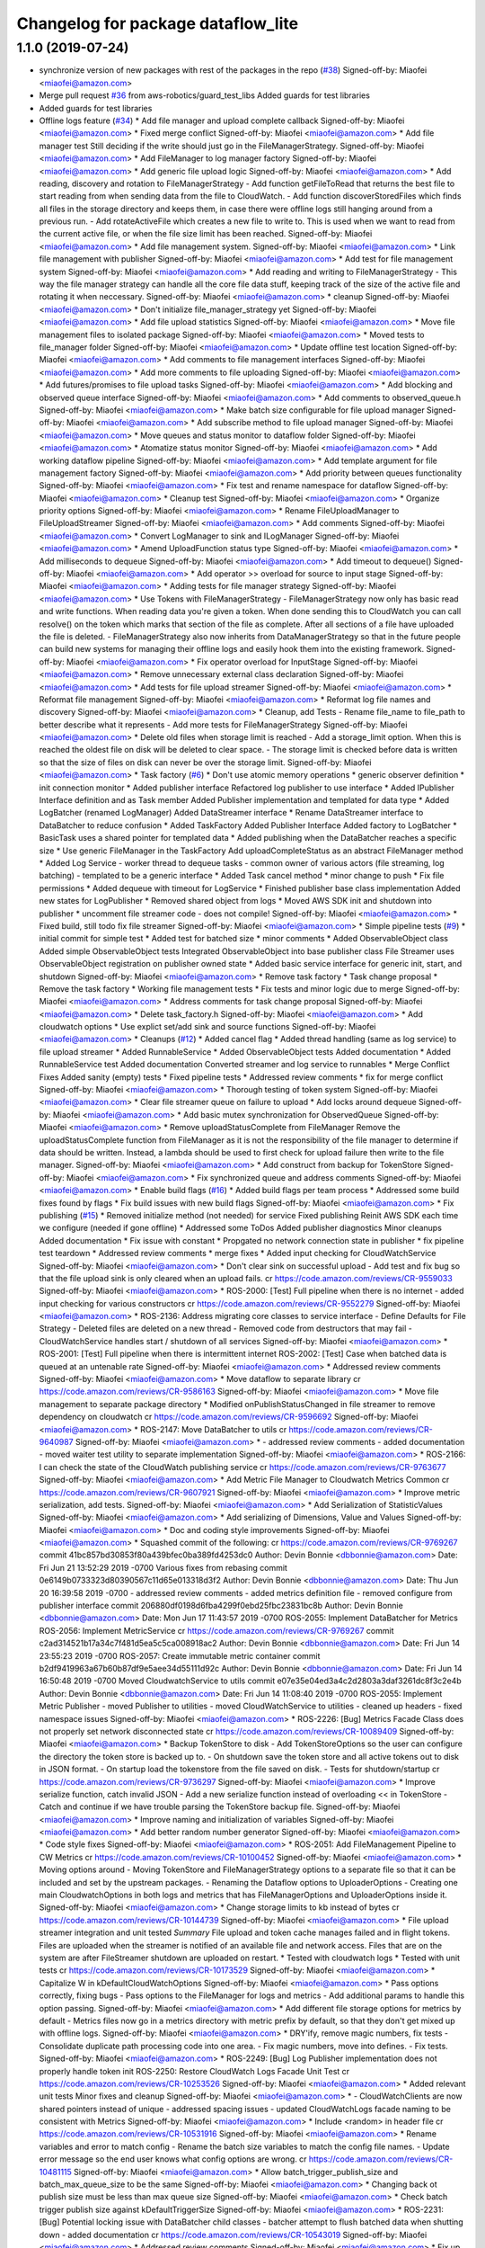 ^^^^^^^^^^^^^^^^^^^^^^^^^^^^^^^^^^^
Changelog for package dataflow_lite
^^^^^^^^^^^^^^^^^^^^^^^^^^^^^^^^^^^

1.1.0 (2019-07-24)
------------------
* synchronize version of new packages with rest of the packages in the repo (`#38 <https://github.com/aws-robotics/cloudwatch-common/issues/38>`_)
  Signed-off-by: Miaofei <miaofei@amazon.com>
* Merge pull request `#36 <https://github.com/aws-robotics/cloudwatch-common/issues/36>`_ from aws-robotics/guard_test_libs
  Added guards for test libraries
* Added guards for test libraries
* Offline logs feature (`#34 <https://github.com/aws-robotics/cloudwatch-common/issues/34>`_)
  * Add file manager and upload complete callback
  Signed-off-by: Miaofei <miaofei@amazon.com>
  * Fixed merge conflict
  Signed-off-by: Miaofei <miaofei@amazon.com>
  * Add file manager test
  Still deciding if the write should just go in the FileManagerStrategy.
  Signed-off-by: Miaofei <miaofei@amazon.com>
  * Add FileManager to log manager factory
  Signed-off-by: Miaofei <miaofei@amazon.com>
  * Add generic file upload logic
  Signed-off-by: Miaofei <miaofei@amazon.com>
  * Add reading, discovery and rotation to FileManagerStrategy
  - Add function getFileToRead that returns the best file to start reading
  from when sending data from the file to CloudWatch.
  - Add function discoverStoredFiles which finds all files in the
  storage directory and keeps them, in case there were offline logs still
  hanging around from a previous run.
  - Add rotateActiveFile which creates a new file to write to. This is
  used when we want to read from the current active file, or when the file
  size limit has been reached.
  Signed-off-by: Miaofei <miaofei@amazon.com>
  * Add file management system.
  Signed-off-by: Miaofei <miaofei@amazon.com>
  * Link file management with publisher
  Signed-off-by: Miaofei <miaofei@amazon.com>
  * Add test for file management system
  Signed-off-by: Miaofei <miaofei@amazon.com>
  * Add reading and writing to FileManagerStrategy
  - This way the file manager strategy can handle all the core file data
  stuff, keeping track of the size of the active file and rotating it when
  neccessary.
  Signed-off-by: Miaofei <miaofei@amazon.com>
  * cleanup
  Signed-off-by: Miaofei <miaofei@amazon.com>
  * Don't initialize file_manager_strategy yet
  Signed-off-by: Miaofei <miaofei@amazon.com>
  * Add file upload statistics
  Signed-off-by: Miaofei <miaofei@amazon.com>
  * Move file management files to isolated package
  Signed-off-by: Miaofei <miaofei@amazon.com>
  * Moved tests to file_manager folder
  Signed-off-by: Miaofei <miaofei@amazon.com>
  * Update offline test location
  Signed-off-by: Miaofei <miaofei@amazon.com>
  * Add comments to file management interfaces
  Signed-off-by: Miaofei <miaofei@amazon.com>
  * Add more comments to file uploading
  Signed-off-by: Miaofei <miaofei@amazon.com>
  * Add futures/promises to file upload tasks
  Signed-off-by: Miaofei <miaofei@amazon.com>
  * Add blocking and observed queue interface
  Signed-off-by: Miaofei <miaofei@amazon.com>
  * Add comments to observed_queue.h
  Signed-off-by: Miaofei <miaofei@amazon.com>
  * Make batch size configurable for file upload manager
  Signed-off-by: Miaofei <miaofei@amazon.com>
  * Add subscribe method to file upload manager
  Signed-off-by: Miaofei <miaofei@amazon.com>
  * Move queues and status monitor to dataflow folder
  Signed-off-by: Miaofei <miaofei@amazon.com>
  * Atomatize status monitor
  Signed-off-by: Miaofei <miaofei@amazon.com>
  * Add working dataflow pipeline
  Signed-off-by: Miaofei <miaofei@amazon.com>
  * Add template argument for file management factory
  Signed-off-by: Miaofei <miaofei@amazon.com>
  * Add priority between queues functionality
  Signed-off-by: Miaofei <miaofei@amazon.com>
  * Fix test and rename namespace for dataflow
  Signed-off-by: Miaofei <miaofei@amazon.com>
  * Cleanup test
  Signed-off-by: Miaofei <miaofei@amazon.com>
  * Organize priority options
  Signed-off-by: Miaofei <miaofei@amazon.com>
  * Rename FileUploadManager to FileUploadStreamer
  Signed-off-by: Miaofei <miaofei@amazon.com>
  * Add comments
  Signed-off-by: Miaofei <miaofei@amazon.com>
  * Convert LogManager to sink and ILogManager
  Signed-off-by: Miaofei <miaofei@amazon.com>
  * Amend UploadFunction status type
  Signed-off-by: Miaofei <miaofei@amazon.com>
  * Add milliseconds to dequeue
  Signed-off-by: Miaofei <miaofei@amazon.com>
  * Add timeout to dequeue()
  Signed-off-by: Miaofei <miaofei@amazon.com>
  * Add operator >> overload for source to input stage
  Signed-off-by: Miaofei <miaofei@amazon.com>
  * Adding tests for file manager strategy
  Signed-off-by: Miaofei <miaofei@amazon.com>
  * Use Tokens with FileManagerStrategy
  - FileManagerStrategy now only has basic read and write functions. When
  reading data you're given a token. When done sending this to CloudWatch
  you can call resolve() on the token which marks that section of the file
  as complete. After all sections of a file have uploaded the file is
  deleted.
  - FileManagerStrategy also now inherits from DataManagerStrategy so that
  in the future people can build new systems for managing their offline
  logs and easily hook them into the existing framework.
  Signed-off-by: Miaofei <miaofei@amazon.com>
  * Fix operator overload for InputStage
  Signed-off-by: Miaofei <miaofei@amazon.com>
  * Remove unnecessary external class declaration
  Signed-off-by: Miaofei <miaofei@amazon.com>
  * Add tests for file upload streamer
  Signed-off-by: Miaofei <miaofei@amazon.com>
  * Reformat file management
  Signed-off-by: Miaofei <miaofei@amazon.com>
  * Reformat log file names and discovery
  Signed-off-by: Miaofei <miaofei@amazon.com>
  * Cleanup, add Tests
  - Rename file_name to file_path to better describe what it represents
  - Add more tests for FileManagerStrategy
  Signed-off-by: Miaofei <miaofei@amazon.com>
  * Delete old files when storage limit is reached
  - Add a storage_limit option. When this is reached the oldest file on
  disk will be deleted to clear space.
  - The storage limit is checked before data is written so that the size
  of files on disk can never be over the storage limit.
  Signed-off-by: Miaofei <miaofei@amazon.com>
  * Task factory (`#6 <https://github.com/aws-robotics/cloudwatch-common/issues/6>`_)
  * Don't use atomic memory operations
  * generic observer definition
  * init connection monitor
  * Added publisher interface
  Refactored log publisher to use interface
  * Added IPublisher Interface definition and as Task member
  Added Publisher implementation and templated for data type
  * Added LogBatcher (renamed LogManager)
  Added DataStreamer interface
  * Rename DataStreamer interface to DataBatcher to reduce confusion
  * Added TaskFactory
  Added Publisher Interface
  Added factory to LogBatcher
  * BasicTask uses a shared pointer for templated data
  * Added publishing when the DataBatcher reaches a specific size
  * Use generic FileManager in the TaskFactory
  Add uploadCompleteStatus as an abstract FileManager method
  * Added Log Service
  - worker thread to dequeue tasks
  - common owner of various actors (file streaming, log batching)
  - templated to  be a generic interface
  * Added Task cancel method
  * minor change to push
  * Fix file permissions
  * Added dequeue with timeout for LogService
  * Finished publisher base class implementation
  Added new states for LogPublisher
  * Removed shared object from logs
  * Moved AWS SDK init and shutdown into publisher
  * uncomment file streamer code - does not compile!
  Signed-off-by: Miaofei <miaofei@amazon.com>
  * Fixed build, still todo fix file streamer
  Signed-off-by: Miaofei <miaofei@amazon.com>
  * Simple pipeline tests (`#9 <https://github.com/aws-robotics/cloudwatch-common/issues/9>`_)
  * initial commit for simple test
  * Added test for batched size
  * minor comments
  * Added ObservableObject class
  Added simple ObservableObject tests
  Integrated ObservableObject into base publisher class
  File Streamer uses ObservableObject registration on publisher owned
  state
  * Added basic service interface for generic init, start, and shutdown
  Signed-off-by: Miaofei <miaofei@amazon.com>
  * Remove task factory
  * Task change proposal
  * Remove the task factory
  * Working file management tests
  * Fix tests and minor logic due to merge
  Signed-off-by: Miaofei <miaofei@amazon.com>
  * Address comments for task change proposal
  Signed-off-by: Miaofei <miaofei@amazon.com>
  * Delete task_factory.h
  Signed-off-by: Miaofei <miaofei@amazon.com>
  * Add cloudwatch options
  * Use explict set/add sink and source functions
  Signed-off-by: Miaofei <miaofei@amazon.com>
  * Cleanups (`#12 <https://github.com/aws-robotics/cloudwatch-common/issues/12>`_)
  * Added cancel flag
  * Added thread handling (same as log service) to file upload streamer
  * Added RunnableService
  * Added ObservableObject tests
  Added documentation
  * Added RunnableService test
  Added documentation
  Converted streamer and log service to runnables
  * Merge Conflict Fixes
  Added sanity (empty) tests
  * Fixed pipeline tests
  * Addressed review comments
  * fix for merge conflict
  Signed-off-by: Miaofei <miaofei@amazon.com>
  * Thorough testing of token system
  Signed-off-by: Miaofei <miaofei@amazon.com>
  * Clear file streamer queue on failure to upload
  * Add locks around dequeue
  Signed-off-by: Miaofei <miaofei@amazon.com>
  * Add basic mutex synchronization for ObservedQueue
  Signed-off-by: Miaofei <miaofei@amazon.com>
  * Remove uploadStatusComplete from FileManager
  Remove the uploadStatusComplete function from FileManager as it is not the responsibility of the file manager to determine if data should be written. Instead, a lambda should be used to first check for upload failure then write to the file manager.
  Signed-off-by: Miaofei <miaofei@amazon.com>
  * Add construct from backup for TokenStore
  Signed-off-by: Miaofei <miaofei@amazon.com>
  * Fix synchronized queue and address comments
  Signed-off-by: Miaofei <miaofei@amazon.com>
  * Enable build flags (`#16 <https://github.com/aws-robotics/cloudwatch-common/issues/16>`_)
  * Added build flags per team process
  * Addressed some build fixes found by flags
  * Fix build issues with new build flags
  Signed-off-by: Miaofei <miaofei@amazon.com>
  * Fix publishing (`#15 <https://github.com/aws-robotics/cloudwatch-common/issues/15>`_)
  * Removed initialize method (not needed) for service
  Fixed publishing
  Reinit AWS SDK each time we configure (needed if gone offline)
  * Addressed some ToDos
  Added publisher diagnostics
  Minor cleanups
  Added documentation
  * Fix issue with constant
  * Propgated no network connection state in publisher
  * fix pipeline test teardown
  * Addressed review comments
  * merge fixes
  * Added input checking for CloudWatchService
  Signed-off-by: Miaofei <miaofei@amazon.com>
  * Don't clear sink on successful upload
  - Add test and fix bug so that the file upload sink is only cleared when
  an upload fails.
  cr https://code.amazon.com/reviews/CR-9559033
  Signed-off-by: Miaofei <miaofei@amazon.com>
  * ROS-2000: [Test] Full pipeline when there is no internet
  - added input checking for various constructors
  cr https://code.amazon.com/reviews/CR-9552279
  Signed-off-by: Miaofei <miaofei@amazon.com>
  * ROS-2136: Address migrating core classes to service interface
  - Define Defaults for File Strategy
  - Deleted files are deleted on a new thread
  - Removed code from destructors that may fail
  - CloudWatchService handles start / shutdown of all services
  Signed-off-by: Miaofei <miaofei@amazon.com>
  * ROS-2001: [Test] Full pipeline when there is intermittent internet
  ROS-2002: [Test] Case when batched data is queued at an untenable rate
  Signed-off-by: Miaofei <miaofei@amazon.com>
  * Addressed review comments
  Signed-off-by: Miaofei <miaofei@amazon.com>
  * Move dataflow to separate library
  cr https://code.amazon.com/reviews/CR-9586163
  Signed-off-by: Miaofei <miaofei@amazon.com>
  * Move file management to separate package directory
  * Modified onPublishStatusChanged in file streamer to remove dependency on cloudwatch
  cr https://code.amazon.com/reviews/CR-9596692
  Signed-off-by: Miaofei <miaofei@amazon.com>
  * ROS-2147: Move DataBatcher to utils
  cr https://code.amazon.com/reviews/CR-9640987
  Signed-off-by: Miaofei <miaofei@amazon.com>
  *  - addressed review comments
  - added documentation
  - moved waiter test utility to separate implementation
  Signed-off-by: Miaofei <miaofei@amazon.com>
  * ROS-2166: I can check the state of the CloudWatch publishing service
  cr https://code.amazon.com/reviews/CR-9763677
  Signed-off-by: Miaofei <miaofei@amazon.com>
  * Add Metric File Manager to Cloudwatch Metrics Common
  cr https://code.amazon.com/reviews/CR-9607921
  Signed-off-by: Miaofei <miaofei@amazon.com>
  * Improve metric serialization, add tests.
  Signed-off-by: Miaofei <miaofei@amazon.com>
  * Add Serialization of StatisticValues
  Signed-off-by: Miaofei <miaofei@amazon.com>
  * Add serializing of Dimensions, Value and Values
  Signed-off-by: Miaofei <miaofei@amazon.com>
  * Doc and coding style improvements
  Signed-off-by: Miaofei <miaofei@amazon.com>
  * Squashed commit of the following:
  cr https://code.amazon.com/reviews/CR-9769267
  commit 41bc857bd30853f80a439bfec0ba389fd4253dc0
  Author: Devin Bonnie <dbbonnie@amazon.com>
  Date:   Fri Jun 21 13:52:29 2019 -0700
  Various fixes from rebasing
  commit 0e6149b0733323d80390567c11d65e013318d3f2
  Author: Devin Bonnie <dbbonnie@amazon.com>
  Date:   Thu Jun 20 16:39:58 2019 -0700
  - addressed review comments
  - added metrics definition file
  - removed configure from publisher interface
  commit 206880df0198d6fba4299f0ebd25fbc23831bc8b
  Author: Devin Bonnie <dbbonnie@amazon.com>
  Date:   Mon Jun 17 11:43:57 2019 -0700
  ROS-2055: Implement DataBatcher for Metrics
  ROS-2056: Implement MetricService
  cr https://code.amazon.com/reviews/CR-9769267
  commit c2ad314521b17a34c7f481d5ea5c5ca008918ac2
  Author: Devin Bonnie <dbbonnie@amazon.com>
  Date:   Fri Jun 14 23:55:23 2019 -0700
  ROS-2057: Create immutable metric container
  commit b2df9419963a67b60b87df9e5aee34d55111d92c
  Author: Devin Bonnie <dbbonnie@amazon.com>
  Date:   Fri Jun 14 16:50:48 2019 -0700
  Moved CloudwatchService to utils
  commit e07e35e04ed3a4c2d2803a3daf3261dc8f3c2e4b
  Author: Devin Bonnie <dbbonnie@amazon.com>
  Date:   Fri Jun 14 11:08:40 2019 -0700
  ROS-2055: Implement Metric Publisher
  - moved Publisher to utilities
  - moved CloudWatchService to utilities
  - cleaned up headers
  - fixed namespace issues
  Signed-off-by: Miaofei <miaofei@amazon.com>
  * ROS-2226: [Bug] Metrics Facade Class does not properly set network disconnected state
  cr https://code.amazon.com/reviews/CR-10089409
  Signed-off-by: Miaofei <miaofei@amazon.com>
  * Backup TokenStore to disk
  - Add TokenStoreOptions so the user can configure the directory the token store is backed up to.
  - On shutdown save the token store and all active tokens out to disk in
  JSON format.
  - On startup load the tokenstore from the file saved on disk.
  - Tests for shutdown/startup
  cr https://code.amazon.com/reviews/CR-9736297
  Signed-off-by: Miaofei <miaofei@amazon.com>
  * Improve serialize function, catch invalid JSON
  - Add a new serialize function instead of overloading << in TokenStore
  - Catch and continue if we have trouble parsing the TokenStore backup
  file.
  Signed-off-by: Miaofei <miaofei@amazon.com>
  * Improve naming and initialization of variables
  Signed-off-by: Miaofei <miaofei@amazon.com>
  * Add better random number generator
  Signed-off-by: Miaofei <miaofei@amazon.com>
  * Code style fixes
  Signed-off-by: Miaofei <miaofei@amazon.com>
  * ROS-2051: Add FileManagement Pipeline to CW Metrics
  cr https://code.amazon.com/reviews/CR-10100452
  Signed-off-by: Miaofei <miaofei@amazon.com>
  * Moving options around
  - Moving TokenStore and FileManagerStrategy options to a separate file
  so that it can be included and set by the upstream packages.
  - Renaming the Dataflow options to UploaderOptions
  - Creating one main CloudwatchOptions in both logs and metrics that has FileManagerOptions and
  UploaderOptions inside it.
  Signed-off-by: Miaofei <miaofei@amazon.com>
  * Change storage limits to kb instead of bytes
  cr https://code.amazon.com/reviews/CR-10144739
  Signed-off-by: Miaofei <miaofei@amazon.com>
  * File upload streamer integration and unit tested
  *Summary*
  File upload and token cache manages failed and in flight tokens. Files are uploaded when the streamer is notified of an available file and network access.
  Files that are on the system are after FileStreamer shutdown are uploaded on restart.
  * Tested with cloudwatch logs
  * Tested with unit tests
  cr https://code.amazon.com/reviews/CR-10173529
  Signed-off-by: Miaofei <miaofei@amazon.com>
  * Capitalize W in kDefaultCloudWatchOptions
  Signed-off-by: Miaofei <miaofei@amazon.com>
  * Pass options correctly, fixing bugs
  - Pass options to the FileManager for logs and metrics
  - Add additional params to handle this option passing.
  Signed-off-by: Miaofei <miaofei@amazon.com>
  * Add different file storage options for metrics by default
  - Metrics files now go in a metrics directory with metric prefix by
  default, so that they don't get mixed up with offline logs.
  Signed-off-by: Miaofei <miaofei@amazon.com>
  * DRY'ify, remove magic numbers, fix tests
  - Consolidate duplicate path processing code into one area.
  - Fix magic numbers, move into defines.
  - Fix tests.
  Signed-off-by: Miaofei <miaofei@amazon.com>
  * ROS-2249: [Bug] Log Publisher implementation does not properly handle token init
  ROS-2250: Restore CloudWatch Logs Facade Unit Test
  cr https://code.amazon.com/reviews/CR-10253526
  Signed-off-by: Miaofei <miaofei@amazon.com>
  * Added relevant unit tests
  Minor fixes and cleanup
  Signed-off-by: Miaofei <miaofei@amazon.com>
  *  - CloudWatchClients are now shared pointers instead of unique
  - addressed spacing issues
  - updated CloudWatchLogs facade naming to be consistent with Metrics
  Signed-off-by: Miaofei <miaofei@amazon.com>
  * Include <random> in header file
  cr https://code.amazon.com/reviews/CR-10531916
  Signed-off-by: Miaofei <miaofei@amazon.com>
  * Rename variables and error to match config
  - Rename the batch size variables to match the config file names.
  - Update error message so the end user knows what config options are
  wrong.
  cr https://code.amazon.com/reviews/CR-10481115
  Signed-off-by: Miaofei <miaofei@amazon.com>
  * Allow batch_trigger_publish_size and batch_max_queue_size to be the same
  Signed-off-by: Miaofei <miaofei@amazon.com>
  * Changing back ot publish size must be less than max queue size
  Signed-off-by: Miaofei <miaofei@amazon.com>
  * Check batch trigger publish size against kDefaultTriggerSize
  Signed-off-by: Miaofei <miaofei@amazon.com>
  * ROS-2231: [Bug] Potential locking issue with DataBatcher child classes
  - batcher attempt to flush batched data when shutting down
  - added documentation
  cr https://code.amazon.com/reviews/CR-10543019
  Signed-off-by: Miaofei <miaofei@amazon.com>
  * Addressed review comments
  Signed-off-by: Miaofei <miaofei@amazon.com>
  * Fix up param values
  - Remove stream_max_queue_size as it's no longer used.
  - Remove kDefaultUploaderOptions because it's not used as it's always
  replaced by the default values specified in uploader_options struct.
  - Pass batch_max_queue_size and batch_trigger_publish_size to the
  DataBatcher's so they're actually used
  cr https://code.amazon.com/reviews/CR-10571067
  Signed-off-by: Miaofei <miaofei@amazon.com>
  * ROS-2338: I can configure the amount of streamed data to hold in memory
  cr https://code.amazon.com/reviews/CR-10578133
  Signed-off-by: Miaofei <miaofei@amazon.com>
  * ROS-2240: Restore existing unit tests
  - added definitions header to logs
  cr https://code.amazon.com/reviews/CR-10569452
  Signed-off-by: Miaofei <miaofei@amazon.com>
  * Removed extra definitions file
  Signed-off-by: Miaofei <miaofei@amazon.com>
  * ROS-2341: Publisher state refactor
  cr https://code.amazon.com/reviews/CR-10584550
  Signed-off-by: Miaofei <miaofei@amazon.com>
  * Fixes bug with trying to upload to cloudwatch in batches that aren't chronologically sorted. https://sim.amazon.com/issues/7cbe72f2-28c6-4771-a202-ab0d72587031
  cr https://code.amazon.com/reviews/CR-10621402
  Signed-off-by: Miaofei <miaofei@amazon.com>
  * ROS-2346: [Bug] Don't set stats values in metric datums
  cr https://code.amazon.com/reviews/CR-10623123
  Signed-off-by: Miaofei <miaofei@amazon.com>
  *  - doc additions
  Signed-off-by: Miaofei <miaofei@amazon.com>
  *  - removed other unsupported types via review
  Signed-off-by: Miaofei <miaofei@amazon.com>
  * ROS-2263: [Bug] Storage and retry behavior for failed requests
  Signed-off-by: Miaofei <miaofei@amazon.com>
  * Addressed review comments
  Signed-off-by: Miaofei <miaofei@amazon.com>
  * Added invalid data handling to metrics
  Signed-off-by: Miaofei <miaofei@amazon.com>
  * ROS-2368: [Bug] Data is not attempted to be uploaded without an active input
  cr https://code.amazon.com/reviews/CR-10664962
  Signed-off-by: Miaofei <miaofei@amazon.com>
  * ROS-2369: [Bug] Fix Metrics Serialization Unit Tests
  cr https://code.amazon.com/reviews/CR-10665643
  Signed-off-by: Miaofei <miaofei@amazon.com>
  * Revert "ROS-2368: [Bug] Data is not attempted to be uploaded without an active input"
  This reverts commit 67129f977446079a28539833c0d3d7967306f0c2.
  Signed-off-by: Miaofei <miaofei@amazon.com>
  * ROS-2368: [Bug] Data is not attempted to be uploaded without an active input
  cr https://code.amazon.com/reviews/CR-10664962
  Signed-off-by: Miaofei <miaofei@amazon.com>
  * ROS-2380: [Bug] CloudWatch Service Shutdown
  cr https://code.amazon.com/reviews/CR-10804863
  Signed-off-by: Miaofei <miaofei@amazon.com>
  * Fix bug - logs not being uploaded from disk after reconnecting
  - If all files on disk were added to the queue the status was set to
  UNAVAILABLE. Then if they failed to upload the status was never
  restored. This ensures that if a file fails to upload the status is set
  back to AVAILABLE so they can attempt to be uploaded again.
  - Add more DEBUG logs to file management.
  cr https://code.amazon.com/reviews/CR-10806493
  Signed-off-by: Miaofei <miaofei@amazon.com>
  * Read the newest file in storage instead of the oldest, lock when
  deleting file
  - Read the newest file from storage instead of reading the oldest.
  - When deleting a file to free up storage space, add a lock to ensure
  we're not reading from that same file. If we are then stop reading from
  that file.
  cr https://code.amazon.com/reviews/CR-10886255
  Signed-off-by: Miaofei <miaofei@amazon.com>
  * Add lock to active write file
  - When checking if the active file should be rotated first lock it to ensure it's not being written to as it's rotated.
  - Add new log to delete oldest file.
  Signed-off-by: Miaofei <miaofei@amazon.com>
  * Add docs for FileManagerStrategy, cleanup unused code
  - Add documentation to all FileManagerStrategy functions
  - Remove some un-useful code for the FileManagerStrategy
  - Function renaming / cleanup to make more sense.
  Signed-off-by: Miaofei <miaofei@amazon.com>
  * Remove todo and unused variable
  Signed-off-by: Miaofei <miaofei@amazon.com>
  * Remove unneccessary initialization and commented out code
  Signed-off-by: Miaofei <miaofei@amazon.com>
  * ROS-2381: [Bug] Items in memory lost on shutdown
  cr https://code.amazon.com/reviews/CR-10942302
  Signed-off-by: Miaofei <miaofei@amazon.com>
  * ROS-2421: [Bug] Ensure FileManager thrown exceptions are handled
  cr https://code.amazon.com/reviews/CR-11029944
  Signed-off-by: Miaofei <miaofei@amazon.com>
  *  - addressed review comments
  - changed file upload streamer wait timeout from 1 minute to 5 minutes
  Signed-off-by: Miaofei <miaofei@amazon.com>
  * Addressed terse variable names
  Signed-off-by: Miaofei <miaofei@amazon.com>
  * increment minor version
  Signed-off-by: Miaofei <miaofei@amazon.com>
  * fix compilation errors in unit tests
  Signed-off-by: Miaofei <miaofei@amazon.com>
  * fix more compilation errors found in dashing
  Signed-off-by: Miaofei <miaofei@amazon.com>
  * fix unit test failures
  Signed-off-by: Miaofei <miaofei@amazon.com>
* Contributors: Devin Bonnie, M. M
